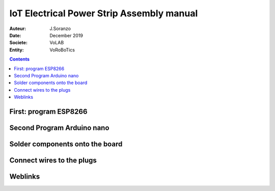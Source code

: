 +++++++++++++++++++++++++++++++++++++++++++
IoT Electrical Power Strip Assembly manual
+++++++++++++++++++++++++++++++++++++++++++

:Auteur: J.Soranzo
:Date: December 2019
:Societe: VoLAB
:Entity: VoRoBoTics

.. contents::
    :backlinks: top

================================
First: program ESP8266
================================

================================
Second Program Arduino nano
================================

================================
Solder components onto the board
================================

================================
Connect wires to the plugs
================================

=========
Weblinks
=========

.. target-notes::
